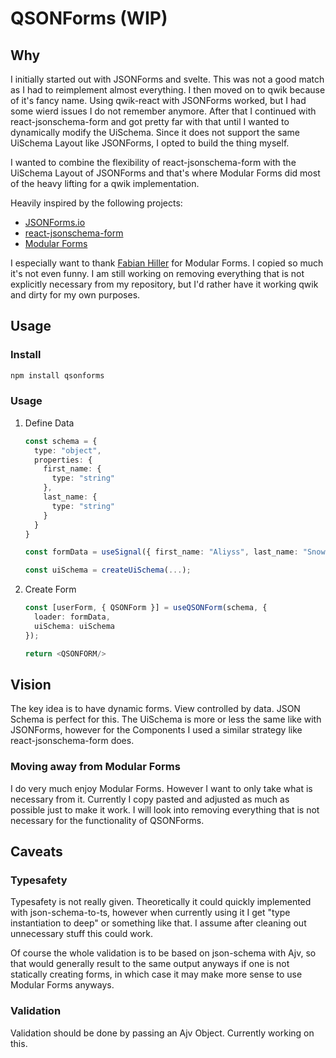 * QSONForms (WIP)

** Why

I initially started out with JSONForms and svelte. This was not a good match as I had to reimplement almost everything.
I then moved on to qwik because of it's fancy name. Using qwik-react with JSONForms worked, but I had some wierd issues I do not remember anymore.
After that I continued with react-jsonschema-form and got pretty far with that until I wanted to dynamically modify the UiSchema.
Since it does not support the same UiSchema Layout like JSONForms, I opted to build the thing myself.

I wanted to combine the flexibility of react-jsonschema-form with the UiSchema Layout of JSONForms and that's where Modular Forms did most of the heavy lifting for a qwik implementation.

Heavily inspired by the following projects:
- [[https://jsonforms.io/][JSONForms.io]]
- [[https://rjsf-team.github.io/react-jsonschema-form/docs/][react-jsonschema-form]]
- [[https://modularforms.dev][Modular Forms]]

I especially want to thank [[https://github.com/fabian-hiller][Fabian Hiller]] for Modular Forms. I copied so much it's not even funny. I am still working on removing everything that is not explicitly necessary from my repository, but I'd rather have it working qwik and dirty for my own purposes.

** Usage

*** Install
#+begin_src bash
  npm install qsonforms
#+end_src

*** Usage

**** Define Data
#+begin_src typescript
  const schema = {
    type: "object",
    properties: {
      first_name: {
        type: "string"
      },
      last_name: {
        type: "string"
      }
    }
  }

  const formData = useSignal({ first_name: "Aliyss", last_name: "Snow" })

  const uiSchema = createUiSchema(...);
#+end_src

**** Create Form
#+begin_src typescript
  const [userForm, { QSONForm }] = useQSONForm(schema, {
    loader: formData,
    uiSchema: uiSchema
  });

  return <QSONFORM/>
#+end_src

** Vision

The key idea is to have dynamic forms. View controlled by data. JSON Schema is perfect for this. The UiSchema is more or less the same like with JSONForms, however for the Components I used a similar strategy like react-jsonschema-form does.

*** Moving away from Modular Forms
I do very much enjoy Modular Forms. However I want to only take what is necessary from it. Currently I copy pasted and adjusted as much as possible just to make it work. I will look into removing everything that is not necessary for the functionality of QSONForms.

** Caveats

*** Typesafety
Typesafety is not really given. Theoretically it could quickly implemented with json-schema-to-ts, however when currently using it I get "type instantiation to deep" or something like that. I assume after cleaning out unnecessary stuff this could work.

Of course the whole validation is to be based on json-schema with Ajv, so that would generally result to the same output anyways if one is not statically creating forms, in which case it may make more sense to use Modular Forms anyways.

*** Validation
Validation should be done by passing an Ajv Object. Currently working on this.
